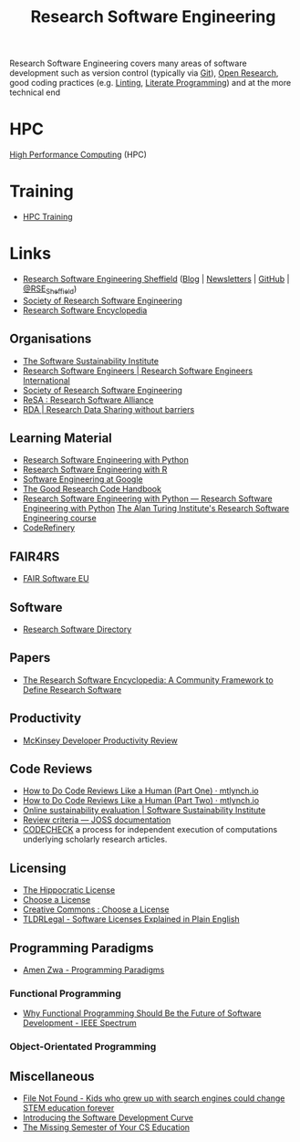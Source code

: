 :PROPERTIES:
:ID:       49d21f82-887e-4ec7-8963-89460673352a
:mtime:    20231130163702 20231113231025 20231028235755 20231005121249 20231002134921 20230905114847 20230813212014 20230724103934 20230224093243 20230103103310 20221210163140
:ctime:    20221210163140
:END:
#+title: Research Software Engineering
#+filetags: :open-research:rse:

Research Software Engineering covers many areas of software development such as version control (typically via [[id:3c905838-8de4-4bb6-9171-98c1332456be][Git]]),
[[id:0911a63f-4b82-4bf1-9235-f1e41e93d210][Open Research]], good coding practices (e.g. [[id:55581960-395e-443c-bd5d-bc00c496b6ae][Linting]], [[id:ab2f5dfb-e355-4dbb-8ca0-12845b82e38a][Literate Programming]]) and at the more technical end

* HPC

[[id:f66d7674-508b-471a-ba04-87c36ae2cdd6][High Performance Computing]] (HPC)

* Training

+ [[id:0e78437a-296e-4a3b-9797-9a50d83ddb98][HPC Training]]

* Links

+ [[https://rse.shef.ac.uk/][Research Software Engineering Sheffield]] ([[https://rse.shef.ac.uk/blog/][Blog]] | [[https://rse.shef.ac.uk/newsletters/][Newsletters]] | [[https://github.com/orgs/RSE-Sheffield][GitHub]] | [[https://twitter.com/RSE_Sheffield][@RSE_Sheffield]])
+ [[https://society-rse.org/][Society of Research Software Engineering]]
+ [[https://rseng.github.io/rseng/][Research Software Encyclopedia]]

** Organisations
+ [[https://software.ac.uk/][The Software Sustainability Institute]]
+ [[https://researchsoftware.org/][Research Software Engineers | Research Software Engineers International]]
+ [[https://society-rse.org/][Society of Research Software Engineering]]
+ [[https://www.researchsoft.org/][ReSA : Research Software Alliance]]
+ [[https://www.rd-alliance.org/][RDA | Research Data Sharing without barriers]]

** Learning Material

+ [[https://merely-useful.tech/py-rse/][Research Software Engineering with Python]]
+ [[https://merely-useful.tech/r-rse/][Research Software Engineering with R]]
+ [[https://abseil.io/resources/swe-book][Software Engineering at Google]]
+ [[https://goodresearch.dev/index.html][The Good Research Code Handbook]]
+ [[https://alan-turing-institute.github.io/rse-course/html/index.html][Research Software Engineering with Python — Research Software Engineering with Python]] [[https://github.com/alan-turing-institute/rse-course][The Alan Turing Institute's
  Research Software Engineering course]]
+ [[https://coderefinery.org/][CodeRefinery]]

** FAIR4RS

+ [[https://fair-software.eu/][FAIR Software EU]]

** Software

+ [[https://research-software-directory.org/][Research Software Directory]]

** Papers
+ [[https://openresearchsoftware.metajnl.com/article/10.5334/jors.359/][The Research Software Encyclopedia: A Community Framework to Define Research Software]]


** Productivity

+ [[https://dannorth.net/mckinsey-review/][McKinsey Developer Productivity Review]]

** Code Reviews

+ [[https://mtlynch.io/human-code-reviews-1/][How to Do Code Reviews Like a Human (Part One) · mtlynch.io]]
+ [[https://mtlynch.io/human-code-reviews-2/][How to Do Code Reviews Like a Human (Part Two) · mtlynch.io]]
+ [[https://www.software.ac.uk/resources/online-sustainability-evaluation][Online sustainability evaluation | Software Sustainability Institute]]
+ [[https://joss.readthedocs.io/en/latest/review_criteria.html][Review criteria — JOSS documentation]]
+ [[https://codecheck.org.uk/][CODECHECK]]  a process for independent execution of computations underlying scholarly research articles.

** Licensing
+ [[https://firstdonoharm.dev/][The Hippocratic License]]
+ [[https://choosealicense.com/][Choose a License]]
+ [[https://creativecommons.org/choose/][Creative Commons : Choose a License]]
+ [[https://tldrlegal.com/][TLDRLegal - Software Licenses Explained in Plain English]]


** Programming Paradigms

+ [[https://amenzwa.github.io/stem/PL/Paradigms/][Amen Zwa - Programming Paradigms]]

*** Functional Programming
+ [[https://spectrum.ieee.org/functional-programming][Why Functional Programming Should Be the Future of Software Development - IEEE Spectrum]]

*** Object-Orientated Programming

** Miscellaneous

+ [[https://www.theverge.com/22684730/students-file-folder-directory-structure-education-gen-z][File Not Found - Kids who grew up with search engines could change STEM education forever]]
+ [[https://danielskatzblog.wordpress.com/2021/05/14/software-development-curve/][Introducing the Software Development Curve]]
+ [[https://missing.csail.mit.edu/][The Missing Semester of Your CS Education]]

